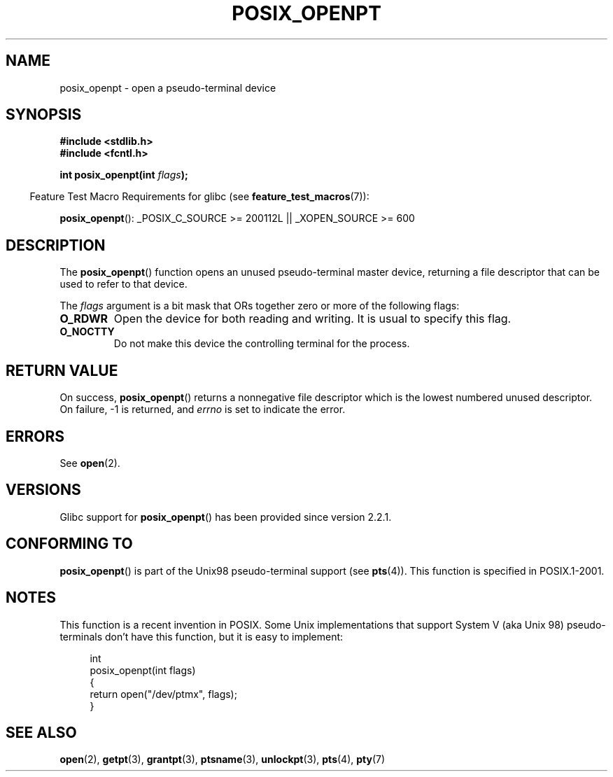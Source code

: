 .\" Hey Emacs! This file is -*- nroff -*- source.
.\"
.\" Copyright (C) 2004 Michael Kerrisk
.\"
.\" Permission is granted to make and distribute verbatim copies of this
.\" manual provided the copyright notice and this permission notice are
.\" preserved on all copies.
.\"
.\" Permission is granted to copy and distribute modified versions of this
.\" manual under the conditions for verbatim copying, provided that the
.\" entire resulting derived work is distributed under the terms of a
.\" permission notice identical to this one.
.\"
.\" Since the Linux kernel and libraries are constantly changing, this
.\" manual page may be incorrect or out-of-date.  The author(s) assume no
.\" responsibility for errors or omissions, or for damages resulting from
.\" the use of the information contained herein.  The author(s) may not
.\" have taken the same level of care in the production of this manual,
.\" which is licensed free of charge, as they might when working
.\" professionally.
.\"
.\" Formatted or processed versions of this manual, if unaccompanied by
.\" the source, must acknowledge the copyright and authors of this work.
.\"
.TH POSIX_OPENPT 3 2007-07-26 "" "Linux Programmer's Manual"
.SH NAME
posix_openpt \- open a pseudo-terminal device
.SH SYNOPSIS
.nf
.B #include <stdlib.h>
.B #include <fcntl.h>
.sp
.BI "int posix_openpt(int " flags ");"
.fi
.sp
.in -4n
Feature Test Macro Requirements for glibc (see
.BR feature_test_macros (7)):
.in
.sp
.ad l
.BR posix_openpt ():
_POSIX_C_SOURCE\ >=\ 200112L || _XOPEN_SOURCE\ >=\ 600
.ad b
.SH DESCRIPTION
The
.BR posix_openpt ()
function opens an unused pseudo-terminal master device, returning a
file descriptor that can be used to refer to that device.

The
.I flags
argument is a bit mask that ORs together zero or more of
the following flags:
.TP
.B O_RDWR
Open the device for both reading and writing.
It is usual to specify this flag.
.TP
.B O_NOCTTY
Do not make this device the controlling terminal for the process.
.SH "RETURN VALUE"
On success,
.BR posix_openpt ()
returns a nonnegative file descriptor which is the lowest
numbered unused descriptor.
On failure, \-1 is returned, and
.I errno
is set to indicate the error.
.SH ERRORS
See
.BR open (2).
.SH VERSIONS
Glibc support for
.BR posix_openpt ()
has been provided since version 2.2.1.
.SH "CONFORMING TO"
.BR posix_openpt ()
is part of the Unix98 pseudo-terminal support (see
.BR pts (4)).
This function is specified in POSIX.1-2001.
.SH NOTES
This function is a recent invention in POSIX.
Some Unix implementations that support System V
(aka Unix 98) pseudo-terminals don't have this function, but it
is easy to implement:
.in +4n
.nf

int
posix_openpt(int flags)
{
    return open("/dev/ptmx", flags);
}
.fi
.in
.SH "SEE ALSO"
.BR open (2),
.BR getpt (3),
.BR grantpt (3),
.BR ptsname (3),
.BR unlockpt (3),
.BR pts (4),
.BR pty (7)
